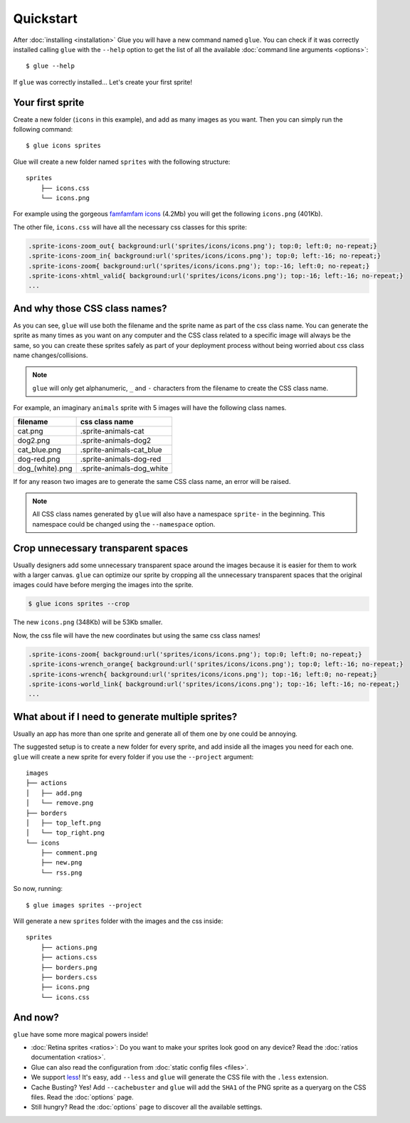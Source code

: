 Quickstart
==========

After :doc:`installing <installation>` Glue you will have a new command named ``glue``.
You can check if it was correctly installed calling ``glue`` with the ``--help`` option to get the list of all the available :doc:`command line arguments <options>`::

    $ glue --help

If ``glue`` was correctly installed... Let's create your first sprite!

Your first sprite
-----------------

Create a new folder (``icons`` in this example), and add as many images as you want.
Then you can simply run the following command::

    $ glue icons sprites

Glue will create a new folder named ``sprites`` with the following structure::

    sprites
        ├── icons.css
        └── icons.png

For example using the gorgeous `famfamfam icons <http://www.famfamfam.com/lab/icons/silk/>`_ (4.2Mb) you will get
the following ``icons.png`` (401Kb).

.. image:: img/famfamfam1.png

The other file, ``icons.css`` will have all the necessary css classes for this sprite:

.. code-block:: css

    .sprite-icons-zoom_out{ background:url('sprites/icons/icons.png'); top:0; left:0; no-repeat;}
    .sprite-icons-zoom_in{ background:url('sprites/icons/icons.png'); top:0; left:-16; no-repeat;}
    .sprite-icons-zoom{ background:url('sprites/icons/icons.png'); top:-16; left:0; no-repeat;}
    .sprite-icons-xhtml_valid{ background:url('sprites/icons/icons.png'); top:-16; left:-16; no-repeat;}
    ...


And why those CSS class names?
-----------------------------------

As you can see, ``glue`` will use both the filename and the sprite name as part of the css class name. You can generate
the sprite as many times as you want on any computer and the CSS class related to a specific image will always be the same,
so you can create these sprites safely as part of your deployment process without being worried about css class name changes/collisions.

.. note::
    ``glue`` will only get alphanumeric, ``_`` and ``-`` characters from the filename to create the CSS class name.

For example, an imaginary ``animals`` sprite with 5 images will have the following class names.

=============== =========================
filename        css class name
=============== =========================
cat.png         .sprite-animals-cat
dog2.png        .sprite-animals-dog2
cat_blue.png    .sprite-animals-cat_blue
dog-red.png     .sprite-animals-dog-red
dog_(white).png .sprite-animals-dog_white
=============== =========================


If for any reason two images are to generate the same CSS class name, an error will be raised.

.. note::
    All CSS class names generated by ``glue`` will also have a namespace ``sprite-`` in the beginning. This namespace could be changed using the ``--namespace`` option.


Crop unnecessary transparent spaces
-----------------------------------

Usually designers add some unnecessary transparent space around the images because it is easier for them to work with a larger canvas. ``glue`` can optimize our sprite by cropping all the unnecessary transparent spaces that the original images could have before merging the images into the sprite.

.. image:: img/crop.png

.. code-block:: bash

    $ glue icons sprites --crop

The new ``icons.png`` (348Kb) will be 53Kb smaller.

.. image:: img/famfamfam2.png

Now, the css file will have the new coordinates but using the same css class names!

.. code-block:: css

    .sprite-icons-zoom{ background:url('sprites/icons/icons.png'); top:0; left:0; no-repeat;}
    .sprite-icons-wrench_orange{ background:url('sprites/icons/icons.png'); top:0; left:-16; no-repeat;}
    .sprite-icons-wrench{ background:url('sprites/icons/icons.png'); top:-16; left:0; no-repeat;}
    .sprite-icons-world_link{ background:url('sprites/icons/icons.png'); top:-16; left:-16; no-repeat;}
    ...

What about if I need to generate multiple sprites?
---------------------------------------------------

Usually an app has more than one sprite and generate all of them one by one could be annoying.

The suggested setup is to create a new folder for every sprite, and add inside all the images you need for each one. ``glue`` will create a new sprite for every folder if you use the ``--project`` argument::

    images
    ├── actions
    │   ├── add.png
    │   └── remove.png
    ├── borders
    │   ├── top_left.png
    │   └── top_right.png
    └── icons
        ├── comment.png
        ├── new.png
        └── rss.png

So now, running::

    $ glue images sprites --project

Will generate a new ``sprites`` folder with the images and the css inside::

    sprites
        ├── actions.png
        ├── actions.css
        ├── borders.png
        ├── borders.css
        ├── icons.png
        └── icons.css

And now?
-----------------------------------
``glue`` have some more magical powers inside!

* :doc:`Retina sprites <ratios>`: Do you want to make your sprites look good on any device? Read the :doc:`ratios documentation <ratios>`.
* Glue can also read the configuration from :doc:`static config files <files>`.
* We support `less <http://lesscss.org/>`_! It's easy, add ``--less`` and ``glue`` will generate the CSS file with the ``.less`` extension.
* Cache Busting? Yes! Add ``--cachebuster`` and ``glue`` will add the ``SHA1`` of the PNG sprite as a queryarg on the CSS files. Read the :doc:`options` page.
* Still hungry? Read the :doc:`options` page to discover all the available settings.
